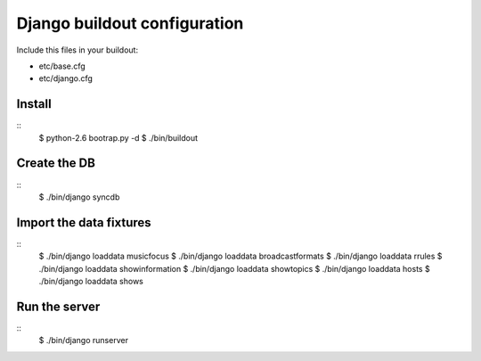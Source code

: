 Django buildout configuration
=============================

Include this files in your buildout:

* etc/base.cfg
* etc/django.cfg

Install
-------
::
    $ python-2.6 bootrap.py -d
    $ ./bin/buildout

Create the DB
-------------
::
    $ ./bin/django syncdb

Import the data fixtures
------------------------
::
    $ ./bin/django loaddata musicfocus $ ./bin/django loaddata broadcastformats $ ./bin/django loaddata rrules $ ./bin/django loaddata showinformation $ ./bin/django loaddata showtopics $ ./bin/django loaddata hosts $ ./bin/django loaddata shows

Run the server
--------------
::
    $ ./bin/django runserver
